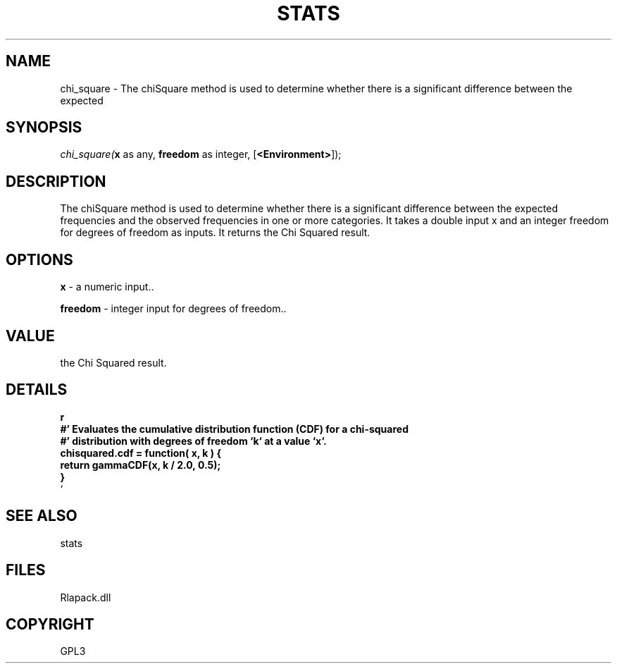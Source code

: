 .\" man page create by R# package system.
.TH STATS 1 2000-Jan "chi_square" "chi_square"
.SH NAME
chi_square \- The chiSquare method is used to determine whether there is a significant difference between the expected
.SH SYNOPSIS
\fIchi_square(\fBx\fR as any, 
\fBfreedom\fR as integer, 
[\fB<Environment>\fR]);\fR
.SH DESCRIPTION
.PP
The chiSquare method is used to determine whether there is a significant difference between the expected
 frequencies and the observed frequencies in one or more categories. It takes a double input x and an integer freedom
 for degrees of freedom as inputs. It returns the Chi Squared result.
.PP
.SH OPTIONS
.PP
\fBx\fB \fR\- a numeric input.. 
.PP
.PP
\fBfreedom\fB \fR\- integer input for degrees of freedom.. 
.PP
.SH VALUE
.PP
the Chi Squared result.
.PP
.SH DETAILS
.PP
\fBr
 #' Evaluates the cumulative distribution function (CDF) for a chi-squared 
 #' distribution with degrees of freedom `k` at a value `x`.
 chisquared.cdf = function( x, k ) {
    return gammaCDF(x, k / 2.0, 0.5);
 }
 \fR`
.PP
.SH SEE ALSO
stats
.SH FILES
.PP
Rlapack.dll
.PP
.SH COPYRIGHT
GPL3
